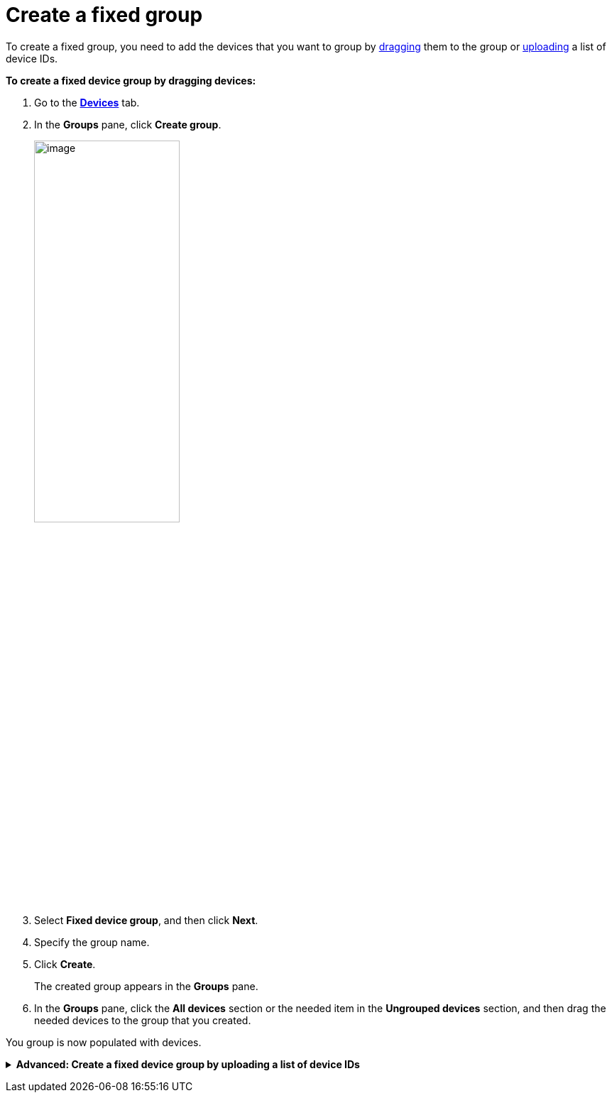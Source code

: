 = Create a fixed group

To create a fixed group, you need to add the devices that you want to group by <<drag, dragging>> them to the group or xref:upload-list[uploading] a list of device IDs. 

[[drag]]
*To create a fixed device group by dragging devices:*

. Go to the https://connect.ota.here.com/#/devices[*Devices*, window="_blank"] tab.
. In the *Groups* pane, click *Create group*.
+
image::img::create_group.png[image,50%]
. Select *Fixed device group*, and then click *Next*.
. Specify the group name.
. Click *Create*.
+
The created group appears in the *Groups* pane.
. In the *Groups* pane, click the *All devices* section or the needed item in the *Ungrouped devices* section, and then drag the needed devices to the group that you created.
// MC: Add animated gif and automate it

You group is now populated with devices.

anchor:upload-list[]
+++ <details><summary> +++
*Advanced: Create a fixed device group by uploading a list of device IDs*
+++ </summary><div> +++

If you have a large number of devices, you can add them to a fixed group by importing a list of device IDs.

To group devices by adding a list of device IDs:

. Create a list of device IDs.
+
Currently, there is no way to export a list of provisioned device IDs from the OTA Connect portal. The best way to create this list is to have your developers xref:ota-client::use-your-own-deviceid.adoc[define the device IDs] and ask them for the list of the device IDs that they provisioned.
// MC: This would be solved by https://saeljira.it.here.com/browse/OTA-3306 if anyone besides me cared about it.
+
Your list of device IDs needs to be a `.txt` file with one ID on each line. 
Make sure there are no carriage return characters, and the lines are separated only by new line characters.

. Go to the https://connect.ota.here.com/#/devices[*Devices*, window="_blank"] tab.
. In the *Groups* pane, click *Create group*.
+
image::img::create_group.png[image,50%]
. Select *Fixed device group*, and then click *Next*.
. Specify the group name.
. Click *Choose file*.
+
[.lightbackground]
image::img::choose_file.png[image,700,align="left"]
. Select the file that contains the list of device IDs.
. Click *Create*.
+
The created group appears in the *Groups* pane.
Open the group that you just created and check that your devices were added correctly.

+++ </div></details> +++
